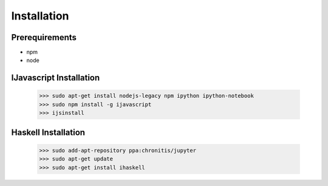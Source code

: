 

Installation
============


Prerequirements
---------------

* npm
* node

IJavascript Installation
------------------------

    >>> sudo apt-get install nodejs-legacy npm ipython ipython-notebook
    >>> sudo npm install -g ijavascript
    >>> ijsinstall


Haskell Installation
--------------------

    >>> sudo add-apt-repository ppa:chronitis/jupyter
    >>> sudo apt-get update
    >>> sudo apt-get install ihaskell

